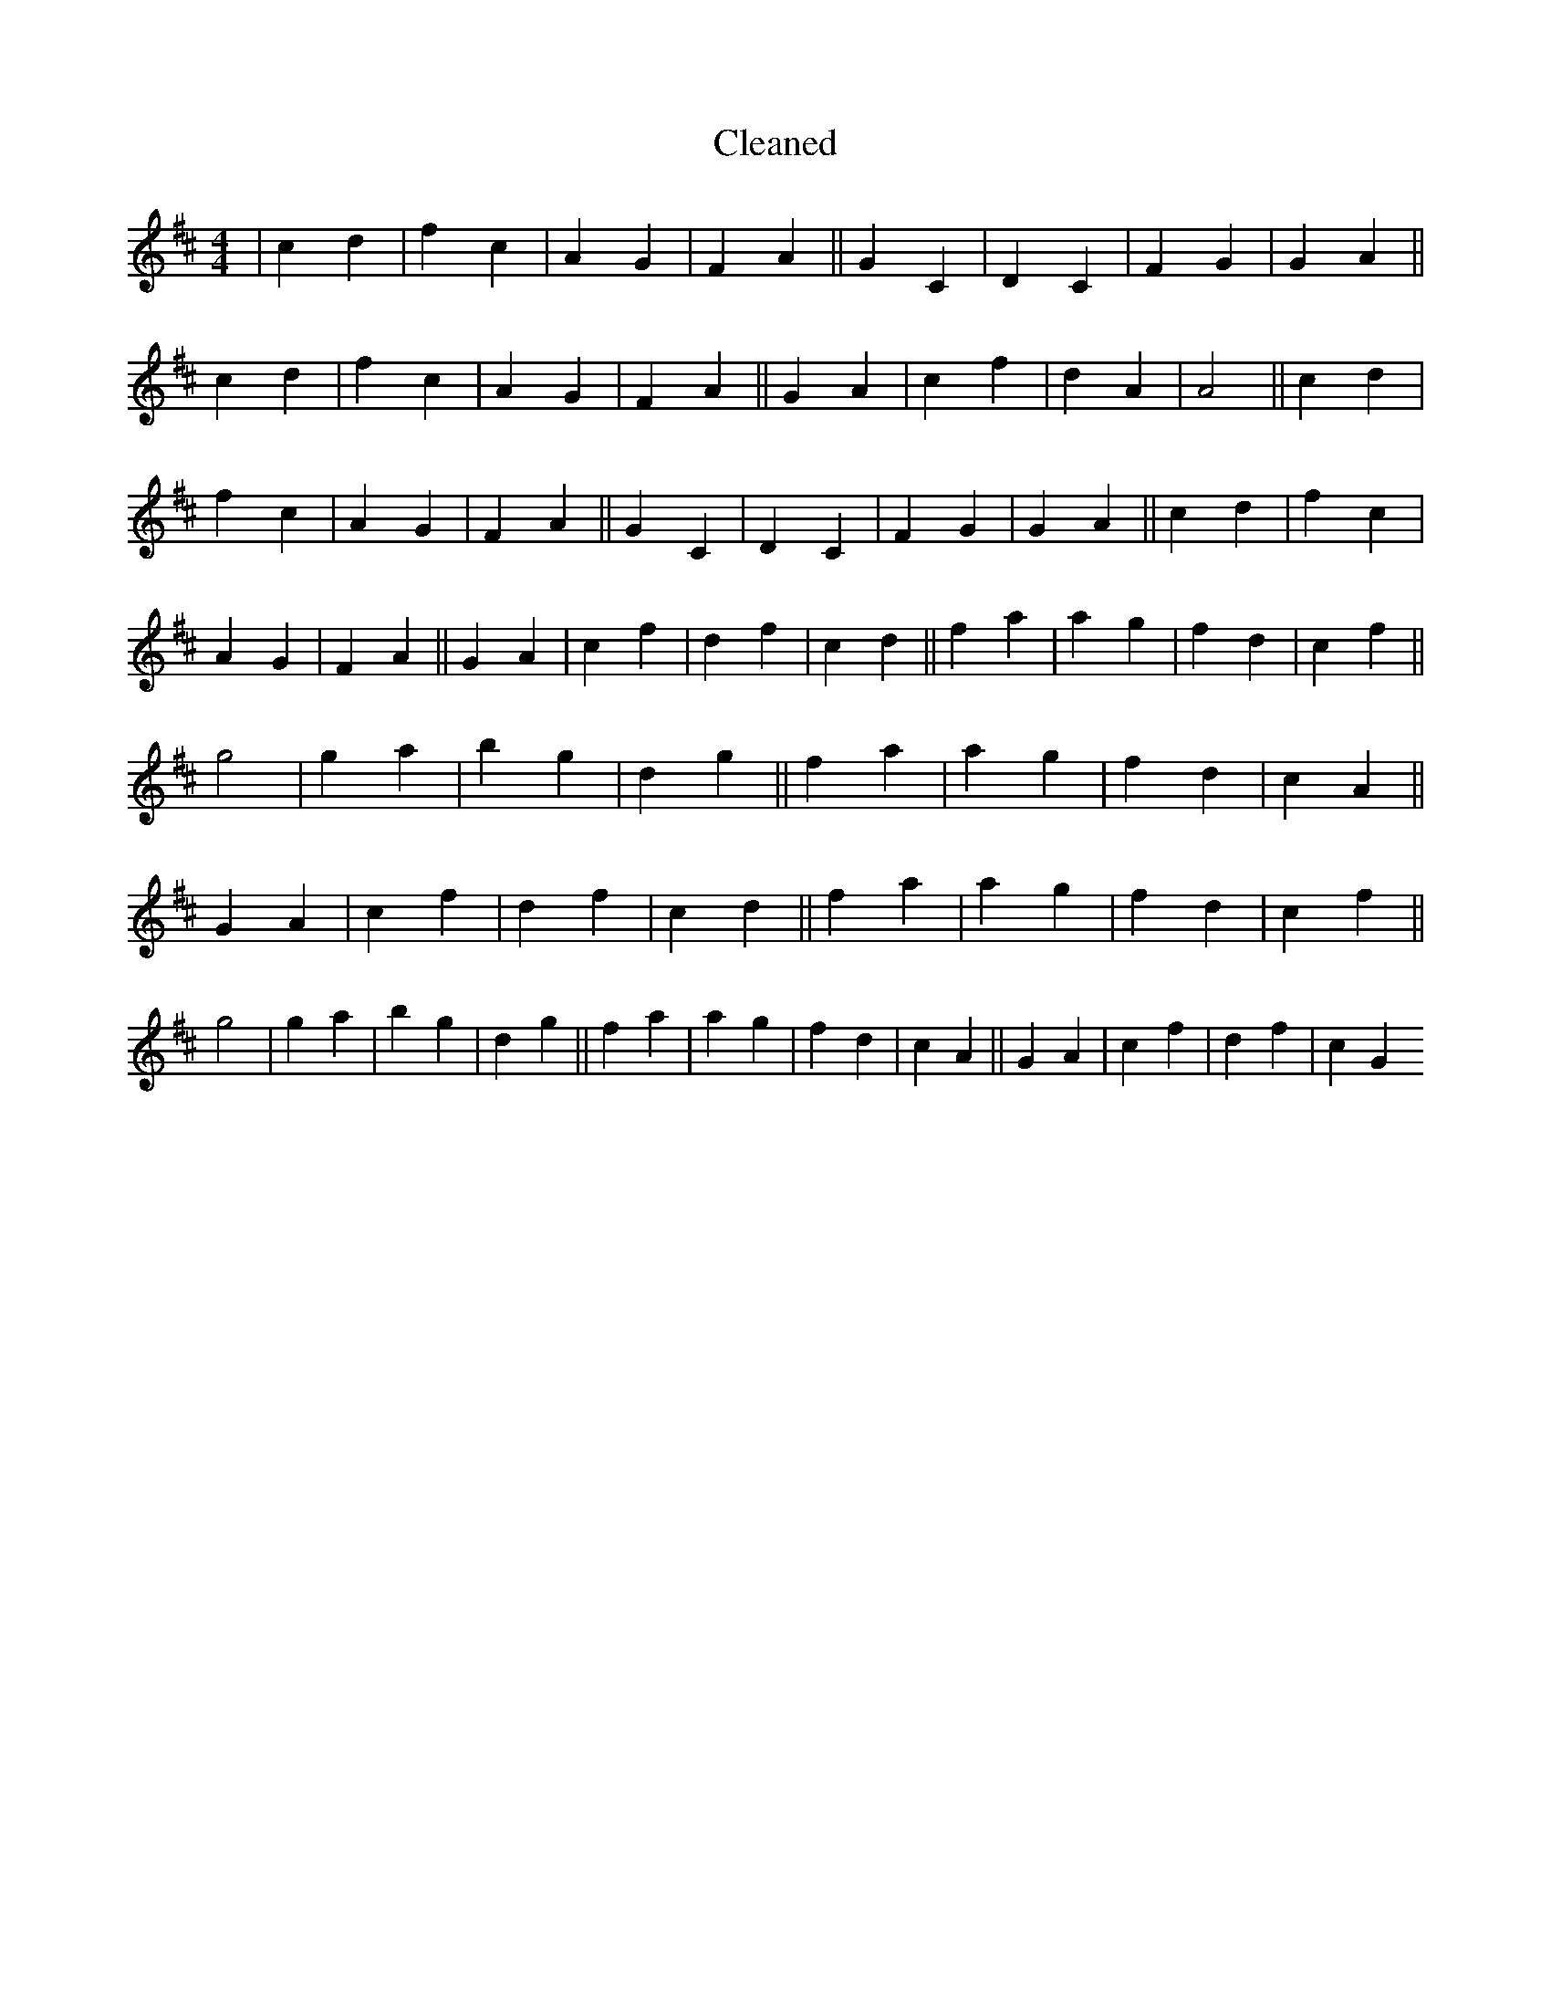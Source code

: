 X:744
T: Cleaned
M:4/4
K: DMaj
|c2d2|f2c2|A2G2|F2A2||G2C2|D2C2|F2G2|G2A2||c2d2|f2c2|A2G2|F2A2||G2A2|c2f2|d2A2|A4||c2d2|f2c2|A2G2|F2A2||G2C2|D2C2|F2G2|G2A2||c2d2|f2c2|A2G2|F2A2||G2A2|c2f2|d2f2|c2d2||f2a2|a2g2|f2d2|c2f2||g4|g2a2|b2g2|d2g2||f2a2|a2g2|f2d2|c2A2||G2A2|c2f2|d2f2|c2d2||f2a2|a2g2|f2d2|c2f2||g4|g2a2|b2g2|d2g2||f2a2|a2g2|f2d2|c2A2||G2A2|c2f2|d2f2|c2G2